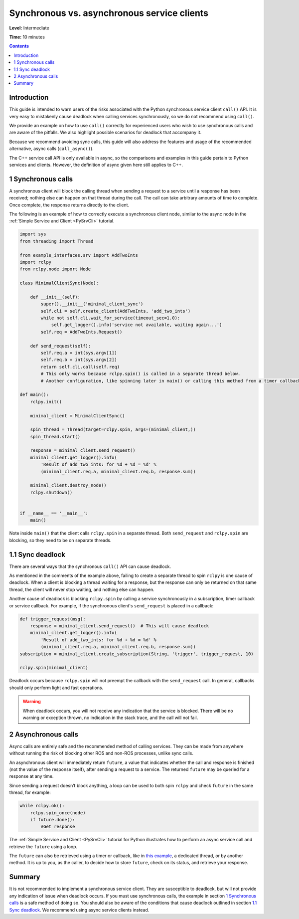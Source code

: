 .. _SyncAsync:

Synchronous vs. asynchronous service clients
============================================

**Level:** Intermediate

**Time:** 10 minutes

.. contents:: Contents
   :depth: 2
   :local:


Introduction
------------

This guide is intended to warn users of the risks associated with the Python synchronous service client ``call()`` API.
It is very easy to mistakenly cause deadlock when calling services synchronously, so we do not recommend using ``call()``.

We provide an example on how to use ``call()`` correctly for experienced users who wish to use synchronous calls and are aware of the pitfalls.
We also highlight possible scenarios for deadlock that accompany it.

Because we recommend avoiding sync calls, this guide will also address the features and usage of the recommended alternative, async calls (``call_async()``).

The C++ service call API is only available in async, so the comparisons and examples in this guide pertain to Python services and clients.
However, the definition of async given here still applies to C++.

1 Synchronous calls
-------------------

A synchronous client will block the calling thread when sending a request to a service until a response has been received; nothing else can happen on that thread during the call.
The call can take arbitrary amounts of time to complete.
Once complete, the response returns directly to the client.

The following is an example of how to correctly execute a synchronous client node, similar to the async node in the :ref:`Simple Service and Client <PySrvCli>` tutorial.

.. code-block:: python

  import sys
  from threading import Thread

  from example_interfaces.srv import AddTwoInts
  import rclpy
  from rclpy.node import Node

  class MinimalClientSync(Node):

      def __init__(self):
          super().__init__('minimal_client_sync')
          self.cli = self.create_client(AddTwoInts, 'add_two_ints')
          while not self.cli.wait_for_service(timeout_sec=1.0):
              self.get_logger().info('service not available, waiting again...')
          self.req = AddTwoInts.Request()

      def send_request(self):
          self.req.a = int(sys.argv[1])
          self.req.b = int(sys.argv[2])
          return self.cli.call(self.req)
          # This only works because rclpy.spin() is called in a separate thread below.
          # Another configuration, like spinning later in main() or calling this method from a timer callback, would result in a deadlock.

  def main():
      rclpy.init()

      minimal_client = MinimalClientSync()

      spin_thread = Thread(target=rclpy.spin, args=(minimal_client,))
      spin_thread.start()

      response = minimal_client.send_request()
      minimal_client.get_logger().info(
          'Result of add_two_ints: for %d + %d = %d' %
          (minimal_client.req.a, minimal_client.req.b, response.sum))

      minimal_client.destroy_node()
      rclpy.shutdown()


  if __name__ == '__main__':
      main()

Note inside ``main()`` that the client calls ``rclpy.spin`` in a separate thread.
Both ``send_request`` and ``rclpy.spin`` are blocking, so they need to be on separate threads.

1.1 Sync deadlock
-----------------

There are several ways that the synchronous ``call()`` API can cause deadlock.

As mentioned in the comments of the example above, failing to create a separate thread to spin ``rclpy`` is one cause of deadlock.
When a client is blocking a thread waiting for a response, but the response can only be returned on that same thread, the client will never stop waiting, and nothing else can happen.

Another cause of deadlock is blocking ``rclpy.spin`` by calling a service synchronously in a subscription, timer callback or service callback.
For example, if the synchronous client's ``send_request`` is placed in a callback:

.. code-block:: python

  def trigger_request(msg):
      response = minimal_client.send_request()  # This will cause deadlock
      minimal_client.get_logger().info(
          'Result of add_two_ints: for %d + %d = %d' %
          (minimal_client.req.a, minimal_client.req.b, response.sum))
  subscription = minimal_client.create_subscription(String, 'trigger', trigger_request, 10)

  rclpy.spin(minimal_client)

Deadlock occurs because ``rclpy.spin`` will not preempt the callback with the ``send_request`` call.
In general, callbacks should only perform light and fast operations.

.. warning::

  When deadlock occurs, you will not receive any indication that the service is blocked.
  There will be no warning or exception thrown, no indication in the stack trace, and the call will not fail.

2 Asynchronous calls
--------------------

Async calls are entirely safe and the recommended method of calling services.
They can be made from anywhere without running the risk of blocking other ROS and non-ROS processes, unlike sync calls.

An asynchronous client will immediately return ``future``, a value that indicates whether the call and response is finished (not the value of the response itself), after sending a request to a service.
The returned ``future`` may be queried for a response at any time.

Since sending a request doesn’t block anything, a loop can be used to both spin ``rclpy`` and check ``future`` in the same thread, for example:

.. code-block:: python

    while rclpy.ok():
        rclpy.spin_once(node)
        if future.done():
            #Get response

The :ref:`Simple Service and Client <PySrvCli>` tutorial for Python illustrates how to perform an async service call and retrieve the ``future`` using a loop.

The ``future`` can also be retrieved using a timer or callback, like in `this example <https://github.com/ros2/examples/blob/master/rclpy/services/minimal_client/examples_rclpy_minimal_client/client_async_callback.py>`_, a dedicated thread, or by another method.
It is up to you, as the caller, to decide how to store ``future``, check on its status, and retrieve your response.

Summary
-------

It is not recommended to implement a synchronous service client.
They are susceptible to deadlock, but will not provide any indication of issue when deadlock occurs.
If you must use synchronous calls, the example in section `1 Synchronous calls`_ is a safe method of doing so.
You should also be aware of the conditions that cause deadlock outlined in section `1.1 Sync deadlock`_.
We recommend using async service clients instead.
